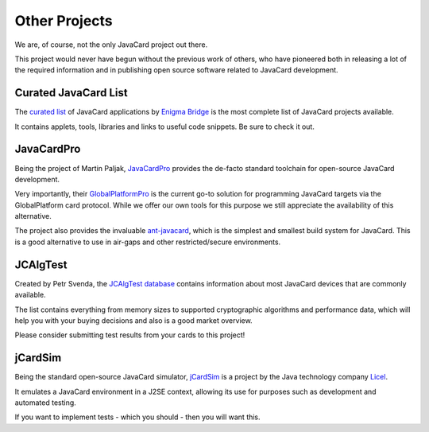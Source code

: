 Other Projects
==============

We are, of course, not the only JavaCard project out there.

This project would never have begun without the previous work of others, who have pioneered both in releasing a lot of the required information and in publishing open source software related to JavaCard development.

Curated JavaCard List
---------------------

The `curated list <https://github.com/EnigmaBridge/javacard-curated-list>`_ of JavaCard applications by `Enigma Bridge <https://enigmabridge.com/>`_ is the most complete list of JavaCard projects available.

It contains applets, tools, libraries and links to useful code snippets. Be sure to check it out.

JavaCardPro
-----------

Being the project of Martin Paljak, `JavaCardPro <https://javacard.pro/>`_ provides the de-facto standard toolchain for open-source JavaCard development.

Very importantly, their `GlobalPlatformPro <https://github.com/martinpaljak/GlobalPlatformPro>`_ is the current go-to solution for programming JavaCard targets via the GlobalPlatform card protocol. While we offer our own tools for this purpose we still appreciate the availability of this alternative.

The project also provides the invaluable `ant-javacard <https://github.com/martinpaljak/ant-javacard>`_, which is the simplest and smallest build system for JavaCard. This is a good alternative to use in air-gaps and other restricted/secure environments.

JCAlgTest
---------

Created by Petr Svenda, the `JCAlgTest database <https://www.fi.muni.cz/~xsvenda/jcalgtest/>`_ contains information about most JavaCard devices that are commonly available.

The list contains everything from memory sizes to supported cryptographic algorithms and performance data, which will help you with your buying decisions and also is a good market overview.

Please consider submitting test results from your cards to this project!

jCardSim
--------

Being the standard open-source JavaCard simulator, `jCardSim <https://github.com/licel/jcardsim>`_ is a project by the Java technology company `Licel <https://licelusa.com/>`_.

It emulates a JavaCard environment in a J2SE context, allowing its use for purposes such as development and automated testing.

If you want to implement tests - which you should - then you will want this.

